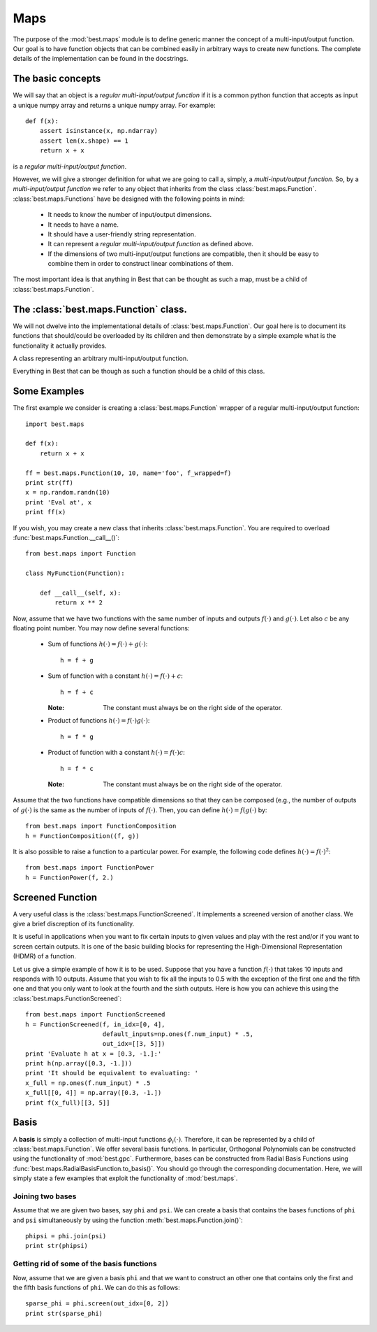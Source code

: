 .. _map:

Maps
====

.. module:: best.maps
    :synopsis: Generic definition of multi-input/output functions and\
               their allowed operations.


The purpose of the :mod:`best.maps` module is to define generic manner the
concept of a multi-input/output function. Our goal is to have function
objects that can be combined easily in arbitrary ways to create new
functions. The complete details of the implementation can be found in the
docstrings.


.. _map-basic:

The basic concepts
------------------

We will say that an object is a *regular multi-input/output function* if
it is a common python function that accepts as input a unique numpy array
and returns a unique numpy array. For example::

    def f(x):
        assert isinstance(x, np.ndarray)
        assert len(x.shape) == 1
        return x + x

is a *regular multi-input/output function*.

However, we will give a stronger definition for what we are going to call
a, simply, a *multi-input/output function*.
So, by a *multi-input/output function* we refer to any
object that inherits from the class :class:`best.maps.Function`.
:class:`best.maps.Functions` have be designed with the following points in
mind:

    * It needs to know the number of input/output dimensions.
    * It needs to have a name.
    * It should have a user-friendly string representation.
    * It can represent a *regular multi-input/output function* as defined \
      above.
    * If the dimensions of two multi-input/output functions are \
      compatible, then it should be easy to combine them in order to \
      construct linear combinations of them.

The most important idea is that anything in Best that can be
thought as such a map, must be a child of :class:`best.maps.Function`.

The :class:`best.maps.Function` class.
--------------------------------------

We will not dwelve into the implementational details of
:class:`best.maps.Function`. Our goal here is to document its functions
that should/could be overloaded by its children and then demonstrate by
a simple example what is the functionality it actually provides.

.. class:: best.maps.Function

    A class representing an arbitrary multi-input/output function.

    Everything in Best that can be though as such a function should be a
    child of this class.

    .. method:: __init__(num_input, num_output[, name="function"[, \
                         f_wrapped=None]])

        Initializes the object.

        You do not have to overload this method. However, if you choose
        to do so, keep in mind that children of this class should call
        this constructor providing at least the first two arguments.
        This can be achieved with the following code::

            class MyFunction(best.maps.Function):

                def __init__(self):
                    # Assuming here that we now the number of inputs and
                    # outputs of the function (as well as its name).
                    super(MyName, self).__init__(10, 24, name='Super Function')

        :param num_input: The number of input dimensions.
        :type num_input: integer
        :param num_output: The number of output dimensions.
        :type num_output: integer
        :param name: A name for the function you create.
        :type name: string
        :param f_wrapped: If specified, then this function is simply a \
                          f_wrapped.
        :type f_wrapped: A normal python function that is a \
                         multi-input/output function.

        You would typically use the last option, in order to construct
        a :class:`best.maps.Function` out of an existing
        regular multi-input/output function. Assuming you have a function
        :func:`f()` (as the one we defined above), then here is how you
        can actually do it::

            F = best.maps.Functions(10, 20, f_wrapped=f)

        where, of course, we have assumed that :func:`f()` accepts a numpy
        array with 10 dimensions and response with one with 20.

    .. attribute:: num_input

        Get the number of input dimensions.

        It cannot be changed directly.

    .. attribute:: num_output

        Get the number of output dimensions.

        It cannot be changed directly.

    .. attribute:: name

        Get the name of the function.

        It cannot be changed directly.

    .. attribute:: f_wrapped

        Get the wrapped function (if any).

        It cannot be changed directly.

    .. attribute:: is_function_wrapper

        True if the object is a function wrapper, False otherwise.

    .. method:: _eval(x):

        Evaluate the function at ``x`` assuming that ``x`` has the
        right dimensions.

        .. note:: This must be re-implemented by children.

        :param x: The evaluation point.
        :type x: 1D numpy array of the right dimensions
        :returns: The result.
        :rtype: 1D numpy array of the right dimensions or just a float
        :etype: NotImplementedError

    .. method:: __call__(x):

        Evaluate the function ``x``.

        .. note:: This calls :func:`best.maps.Function._eval()`.

        :param x: The evaluation point(s).
        :type x: Can be a multi-dimensional numpy array whose last
                 dimension corresponds to the number of inputs while
                 the rest simply correspond to different evaluation
                 points.
        :returns y: The result.
        :rtype: a numpy array of the right dimensions.

    .. method:: _d_eval(x):

        Evaluate the Jacobian of the function at ``x``. The dimensions
        of the Jacobian are ``num_output x num_input``.

        .. note:: This must be re-implemented by children.

        :param x: The evaluation point.
        :type x: 1D numpy array of the right dimensions
        :returns: The Jacobian at ``x``.
        :rtype: 2D numpy array of the right dimensions

    .. method:: d(x)

        Evaluate the Jacobian of the function at ``x``.

        .. note:: This calls :func:`best.maps.Function._d_eval()`.

        :param x: The evaluation point(s).
        :type x: Can be a multi-dimensional numpy array whose last
                 dimension corresponds to the number of inputs while
                 the rest simply correspond to different evaluation
                 points.
        :returns y: The result.
        :rtype: a numpy array of the right dimensions.

    .. method:: __add__(g):

        Add two functions.

        :param g: A function to be added to the current object.
        :type g: :class:`best.maps.Function` object, regular \
                 multi-input/output function or just a number.
        :returns: A function object that represents the addition of the
                  current object and ``g``.
        :rtype: :class:`best.maps.Function`

    .. method:: __mul__(g):

        Multiply two functions.

        :param g: A function to be multiplied with the current object.
        :type g: :class:`best.maps.Function` object, regular \
                 multi-input/output function or just a number.
        :returns: A function object that represents the multiplication of \
                  the current object and ``g``.
        :rtype: :class:`best.maps.Function`

    .. method:: compose(g):

        Compose two functions.

        :param g: A function whose output has the same dimensions as the \
                  input of the current object.
        :type g: :class:`best.maps.Function`
        :returns: A function object that represents the composition of \
                  the current object and ``g``.
        :rtype: :class:`best.maps.Function`

    .. method:: join(g):

        Joins the outputs of two functions.

        :param g: A function whose output has the same dimensions as the \
                  input of the current object.
        :type g: :class:`best.maps.Function`
        :returns: A function object that represents jointly the outputs \
                  of the current object and ``g`` (fist ``f`` then ``g``).
        :rtype: :class:`best.maps.Function`

    .. method:: screen([in_idx=None[, out_idx=None[, \
                        default_inputs=None[, name='Screened Function']]]])

        Creates a screened version of the function.

        The parameters are
        as in the constructor of :class:`best.maps.FunctionScreened`.
        You may consult it for details.

    .. method:: __str__():

        Return a string representation of the object.

    .. method:: _to_string(pad):

        Return a string representation of the object with padding.

        This may be reimplemented by children classes.


.. _map-examples:

Some Examples
-------------
The first example we consider is creating a :class:`best.maps.Function`
wrapper of a regular multi-input/output function::

        import best.maps

        def f(x):
            return x + x

        ff = best.maps.Function(10, 10, name='foo', f_wrapped=f)
        print str(ff)
        x = np.random.randn(10)
        print 'Eval at', x
        print ff(x)

If you wish, you may create a new class that inherits
:class:`best.maps.Function`. You are required to overload
:func:`best.maps.Function.__call__()`::

    from best.maps import Function

    class MyFunction(Function):

        def __call__(self, x):
            return x ** 2

Now, assume that we have two functions with the same number of inputs
and outputs :math:`f(\cdot)` and :math:`g(\cdot)`. Let also :math:`c`
be any floating point number. You may now define several functions:

    * Sum of functions :math:`h(\cdot) = f(\cdot) + g(\cdot)`::

        h = f + g

    * Sum of function with a constant :math:`h(\cdot) = f(\cdot) + c`::

        h = f + c

      :Note: The constant must always be on the right side of the operator.

    * Product of functions :math:`h(\cdot) = f(\cdot)g(\cdot)`::

        h = f * g

    * Product of function with a constant :math:`h(\cdot) = f(\cdot)c`::

        h = f * c

      :Note: The constant must always be on the right side of the operator.

Assume that the two functions have compatible dimensions so
that they can be composed (e.g., the number of outputs of
:math:`g(\cdot)` is the same as the number of inputs of :math:`f(\cdot)`.
Then, you can define :math:`h(\cdot) = f(g(\cdot)` by::

    from best.maps import FunctionComposition
    h = FunctionComposition((f, g))

It is also possible to raise a function to a particular power.
For example, the following code defines :math:`h(\cdot) = f(\cdot)^2`::

    from best.maps import FunctionPower
    h = FunctionPower(f, 2.)


.. _map-screened:

Screened Function
-----------------
A very useful class is the :class:`best.maps.FunctionScreened`. It
implements a screened version of another class. We give a brief
discreption of its functionality.

.. class:: best.maps.FunctionScreened
    A function that serves as a screened version of another function.

    It is useful in applications when you want to fix certain inputs
    to given values and play with the rest and/or if you want to screen
    certain outputs. It is one of the basic building blocks for
    representing the High-Dimensional Representation (HDMR) of a function.

    .. method:: __init__(screened_function[, in_idx=None[, default_inputs=None[, \
                             out_idx=None[, name='Screened Function']]]])

        Initialize the object.

        :param screened_func: The function to be screened.
        :type screened_func: :class:`best.maps.Function`
        :param in_idx: The input indices that are not screened.
                       It must be a valid container.
                       If None, then no inputs are screened. If
                       a non-empty list is suplied, then the
                       argument default_inputs must be suplied.
        :type in_idx: tuple, list or NoneType
        :param default_inputs: If in_idx is not None, then this can be
                               suplied. It is a default set of inputs
                               of the same size as the original input
                               of the screened_func. If it is not
                               given, then it is automatically set to
                               zero. These values will be used to fill
                               in the missing values of the screened
                               inputs.
        :type default_inputs: 1D numpy array
        :param out_idx: The output indices that are not screened.
                        If None, then no output is screened.
        :type out_idx: tuple, list or NoneType
        :param name: A name for the function.
        :type name: str

Let us give a simple example of how it is to be used. Suppose that you
have a function :math:`f(\cdot)` that takes 10 inputs and responds with
10 outputs. Assume that you wish to fix all the inputs to 0.5 with the
exception of the first one and the fifth one and that you only want to
look at the fourth and the sixth outputs. Here is how you can achieve
this using the :class:`best.maps.FunctionScreened`::

    from best.maps import FunctionScreened
    h = FunctionScreened(f, in_idx=[0, 4],
                         default_inputs=np.ones(f.num_input) * .5,
                         out_idx=[[3, 5]])
    print 'Evaluate h at x = [0.3, -1.]:'
    print h(np.array([0.3, -1.]))
    print 'It should be equivalent to evaluating: '
    x_full = np.ones(f.num_input) * .5
    x_full[[0, 4]] = np.array([0.3, -1.])
    print f(x_full)[[3, 5]]


.. _map-basis:

Basis
-----

A **basis** is simply a collection of multi-input functions
:math:`\phi_i(\cdot)`. Therefore, it can be represented by a child of
:class:`best.maps.Function`. We offer several basis functions.
In particular, Orthogonal Polynomials can be constructed using the
functionality of :mod:`best.gpc`. Furthermore, bases can be constructed
from Radial Basis Functions using :func:`best.maps.RadialBasisFunction.to_basis()`.
You should go through the corresponding documentation. Here, we will
simply state a few examples that exploit the functionality of
:mod:`best.maps`.


.. _map-basis-join:

Joining two bases
+++++++++++++++++

Assume that we are given two bases, say ``phi`` and ``psi``.
We can create a basis that contains the bases functions
of ``phi`` and ``psi`` simultaneously by
using the function :meth:`best.maps.Function.join()`::

    phipsi = phi.join(psi)
    print str(phipsi)


.. _map-basis-sparse:

Getting rid of some of the basis functions
++++++++++++++++++++++++++++++++++++++++++
Now, assume that we are given a basis ``phi`` and that we want to
construct an other one that contains only the first and the fifth
basis functions of ``phi``. We can do this as follows::

    sparse_phi = phi.screen(out_idx=[0, 2])
    print str(sparse_phi)